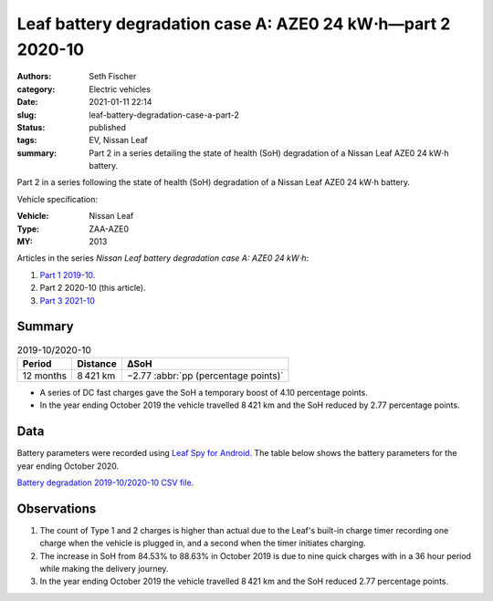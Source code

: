 ============================================================
Leaf battery degradation case A: AZE0 24 kW⋅h—part 2 2020-10
============================================================

:authors: Seth Fischer
:category: Electric vehicles
:date: 2021-01-11 22:14
:slug: leaf-battery-degradation-case-a-part-2
:status: published
:tags: EV, Nissan Leaf
:summary: Part 2 in a series detailing the state of health (SoH) degradation of
    a Nissan Leaf AZE0 24 kW⋅h battery.


Part 2 in a series following the state of health (SoH) degradation of a Nissan
Leaf AZE0 24 kW⋅h battery.

Vehicle specification:

:Vehicle: Nissan Leaf
:Type: ZAA-AZE0
:MY: 2013


Articles in the series *Nissan Leaf battery degradation case A: AZE0 24 kW⋅h*:

1.  `Part 1 2019-10 <{filename}./leaf-battery-degradation-case-a-part-1.rst>`_.
2.  Part 2 2020-10 (this article).
3.  `Part 3 2021-10 <{filename}./leaf-battery-degradation-case-a-part-3.rst>`_


Summary
-------

.. table:: 2019-10/2020-10
    :widths: auto

    +-----------+-----------+--------------------------------------+
    | Period    | Distance  | ∆SoH                                 |
    +===========+===========+======================================+
    | 12 months | 8 421 km  | −2.77 :abbr:`pp (percentage points)` |
    +-----------+-----------+--------------------------------------+


*   A series of DC fast charges gave the SoH a temporary boost of 4.10
    percentage points.
*   In the year ending October 2019 the vehicle travelled 8 421 km and the SoH
    reduced by 2.77 percentage points.


Data
----

Battery parameters were recorded using `Leaf Spy for Android`_. The table below
shows the battery parameters for the year ending October 2020.

.. csv-table:: Battery degradation 2019-10/2020-10 as recorded by Leaf Spy.
    :header-rows: 1
    :widths: auto
    :file: ../static/leaf-battery-degradation-case-a/part-2/battery-2019-10--2020-10.csv

`Battery degradation 2019-10/2020-10 CSV file
<|static|/static/leaf-battery-degradation-case-a/part-2/battery-2019-10--2020-10.csv>`_.


Observations
------------

1.  The count of Type 1 and 2 charges is higher than actual due to the Leaf's
    built-in charge timer recording one charge when the vehicle is plugged in,
    and a second when the timer initiates charging.

2.  The increase in SoH from 84.53% to 88.63% in October 2019 is due to nine
    quick charges with in a 36 hour period while making the delivery journey.

3.  In the year ending October 2019 the vehicle travelled 8 421 km and the SoH
    reduced 2.77 percentage points.


.. _`Leaf Spy for Android`: https://play.google.com/store/apps/details?id=com.Turbo3.Leaf_Spy_Lite

